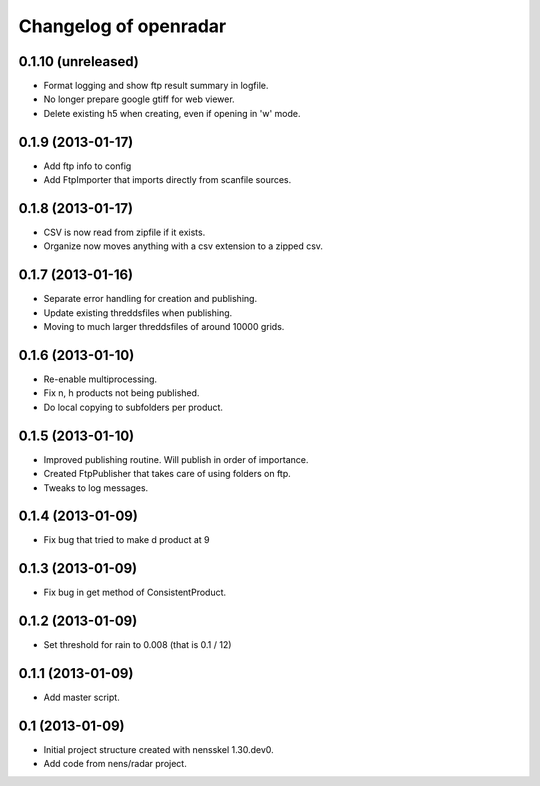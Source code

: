 Changelog of openradar
===================================================


0.1.10 (unreleased)
-------------------

- Format logging and show ftp result summary in logfile.

- No longer prepare google gtiff for web viewer.

- Delete existing h5 when creating, even if opening in 'w' mode.


0.1.9 (2013-01-17)
------------------

- Add ftp info to config

- Add FtpImporter that imports directly from scanfile sources.


0.1.8 (2013-01-17)
------------------

- CSV is now read from zipfile if it exists.

- Organize now moves anything with a csv extension to a zipped csv.


0.1.7 (2013-01-16)
------------------

- Separate error handling for creation and publishing.

- Update existing threddsfiles when publishing.

- Moving to much larger threddsfiles of around 10000 grids.


0.1.6 (2013-01-10)
------------------

- Re-enable multiprocessing.

- Fix n, h products not being published.

- Do local copying to subfolders per product.


0.1.5 (2013-01-10)
------------------

- Improved publishing routine. Will publish in order of importance.

- Created FtpPublisher that takes care of using folders on ftp.

- Tweaks to log messages.


0.1.4 (2013-01-09)
------------------

- Fix bug that tried to make d product at 9


0.1.3 (2013-01-09)
------------------

- Fix bug in get method of ConsistentProduct.


0.1.2 (2013-01-09)
------------------

- Set threshold for rain to 0.008 (that is 0.1 / 12)


0.1.1 (2013-01-09)
------------------

- Add master script.


0.1 (2013-01-09)
----------------

- Initial project structure created with nensskel 1.30.dev0.

- Add code from nens/radar project.
